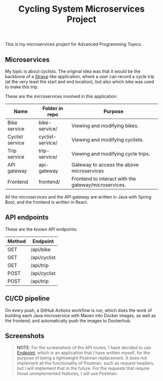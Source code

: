 #+title: Cycling System Microservices Project
[[https://github.com/ydalton/fietsen-microservices/actions/workflows/dockerhub.yml/badge.svg]]

This is my microservices project for Advanced Programming Topics.

** Microservices
My topic is about cyclists. The original idea was that it would be the
backbone of a [[https://en.wikipedia.org/wiki/Strava][Strava]]-like application, where a user can record a
cycle trip (at the very least the start and end location), but also
which bike was used to make this trip.

These are the microservices involved in this application:
| Name            | Folder in repo   | Purpose                                              |
|-----------------+------------------+------------------------------------------------------|
| Bike service    | bike-service/    | Viewing and modifying bikes.                         |
| Cyclist service | cyclist-service/ | Viewing and modifying cyclists.                      |
| Trip service    | trip-service/    | Viewing and modifying cycle trips.                   |
| API gateway     | api-gateway      | Gateway to access the above microservices            |
| Frontend        | frontend/        | Frontend to interact with the gateway/microservices. |

All the microservices and the API gateway are written in Java with
Spring Boot, and the frontend is written in React.

** API endpoints
These are the known API endpoints:
| Method | Endpoint     |
|--------+--------------|
| GET    | /api/bike    |
| GET    | /api/cyclist |
| GET    | /api/trip    |
| POST   | /api/cyclist |
| POST   | /api/trip    |

** CI/CD pipeline
On every push, a GitHub Actions workflow is run, which does the work
of building each Java microservice with Maven into Docker images, as
well as the frontend, and automatically push the images to Dockerhub.

** Screenshots
#+begin_quote
*NOTE*: For the screenshots of the API routes, I have decided to use
[[https://github.com/ydalton/endpoint][Endpoint]], which is an application that I have written myself, for the
purpose of being a lightweight Postman replacement. It does not
implement all the functionality of Postman, such as request headers,
but I will implement that in the future. For the requests that require
those unimplemented features, I will use Postman.
#+end_quote
